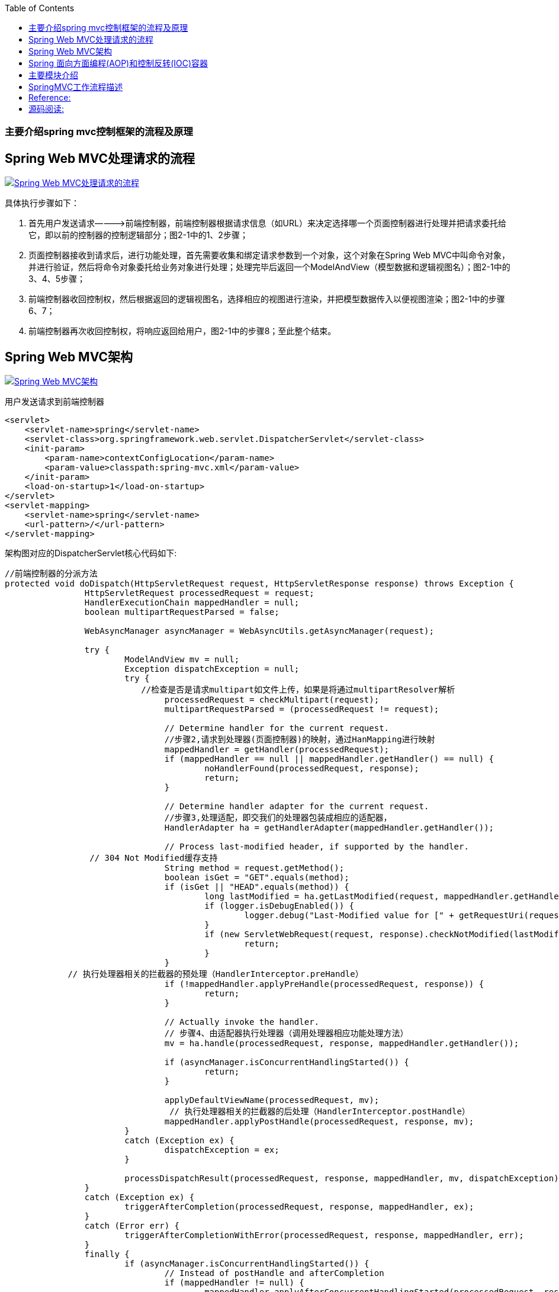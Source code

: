 :toc:
:icons: font
:source-highlighter: prettify
:image-width: 500
:base-root: .
=== 主要介绍spring mvc控制框架的流程及原理
== Spring Web MVC处理请求的流程
image::../{base-root}/doc/spring-web-mvc-workflow.jpg[Spring Web MVC处理请求的流程, link="../{base-root}/doc/spring-web-mvc-workflow.jpg"]

具体执行步骤如下：

1.  首先用户发送请求————>前端控制器，前端控制器根据请求信息（如URL）来决定选择哪一个页面控制器进行处理并把请求委托给它，即以前的控制器的控制逻辑部分；图2-1中的1、2步骤；
2.  页面控制器接收到请求后，进行功能处理，首先需要收集和绑定请求参数到一个对象，这个对象在Spring Web MVC中叫命令对象，并进行验证，然后将命令对象委托给业务对象进行处理；处理完毕后返回一个ModelAndView（模型数据和逻辑视图名）；图2-1中的3、4、5步骤；
3.  前端控制器收回控制权，然后根据返回的逻辑视图名，选择相应的视图进行渲染，并把模型数据传入以便视图渲染；图2-1中的步骤6、7；
4.  前端控制器再次收回控制权，将响应返回给用户，图2-1中的步骤8；至此整个结束。

== Spring Web MVC架构

image::../{base-root}/doc/spring-web-mvc-arch.jpg[Spring Web MVC架构, link="../{base-root}/doc/spring-web-mvc-arch.jpg"]

用户发送请求到前端控制器

[source,xml]
----
<servlet>
    <servlet-name>spring</servlet-name>
    <servlet-class>org.springframework.web.servlet.DispatcherServlet</servlet-class>
    <init-param>
        <param-name>contextConfigLocation</param-name>
        <param-value>classpath:spring-mvc.xml</param-value>
    </init-param>
    <load-on-startup>1</load-on-startup>
</servlet>
<servlet-mapping>
    <servlet-name>spring</servlet-name>
    <url-pattern>/</url-pattern>
</servlet-mapping>
----

架构图对应的DispatcherServlet核心代码如下:

[source,java]
----
//前端控制器的分派方法
protected void doDispatch(HttpServletRequest request, HttpServletResponse response) throws Exception {
		HttpServletRequest processedRequest = request;
		HandlerExecutionChain mappedHandler = null;
		boolean multipartRequestParsed = false;

		WebAsyncManager asyncManager = WebAsyncUtils.getAsyncManager(request);

		try {
			ModelAndView mv = null;
			Exception dispatchException = null;
			try {
			　　//检查是否是请求multipart如文件上传，如果是将通过multipartResolver解析
				processedRequest = checkMultipart(request);
				multipartRequestParsed = (processedRequest != request);

				// Determine handler for the current request.
				//步骤2,请求到处理器(页面控制器)的映射，通过HanMapping进行映射
				mappedHandler = getHandler(processedRequest);
				if (mappedHandler == null || mappedHandler.getHandler() == null) {
					noHandlerFound(processedRequest, response);
					return;
				}

				// Determine handler adapter for the current request.
				//步骤3,处理适配，即交我们的处理器包装成相应的适配器，
				HandlerAdapter ha = getHandlerAdapter(mappedHandler.getHandler());

				// Process last-modified header, if supported by the handler.
                 // 304 Not Modified缓存支持
				String method = request.getMethod();
				boolean isGet = "GET".equals(method);
				if (isGet || "HEAD".equals(method)) {
					long lastModified = ha.getLastModified(request, mappedHandler.getHandler());
					if (logger.isDebugEnabled()) {
						logger.debug("Last-Modified value for [" + getRequestUri(request) + "] is: " + lastModified);
					}
					if (new ServletWebRequest(request, response).checkNotModified(lastModified) && isGet) {
						return;
					}
				}
 　　　　　　　// 执行处理器相关的拦截器的预处理（HandlerInterceptor.preHandle）
				if (!mappedHandler.applyPreHandle(processedRequest, response)) {
					return;
				}

				// Actually invoke the handler.
				// 步骤4、由适配器执行处理器（调用处理器相应功能处理方法）
				mv = ha.handle(processedRequest, response, mappedHandler.getHandler());

				if (asyncManager.isConcurrentHandlingStarted()) {
					return;
				}

				applyDefaultViewName(processedRequest, mv);
				 // 执行处理器相关的拦截器的后处理（HandlerInterceptor.postHandle）
				mappedHandler.applyPostHandle(processedRequest, response, mv);
			}
			catch (Exception ex) {
				dispatchException = ex;
			}

			processDispatchResult(processedRequest, response, mappedHandler, mv, dispatchException);
		}
		catch (Exception ex) {
			triggerAfterCompletion(processedRequest, response, mappedHandler, ex);
		}
		catch (Error err) {
			triggerAfterCompletionWithError(processedRequest, response, mappedHandler, err);
		}
		finally {
			if (asyncManager.isConcurrentHandlingStarted()) {
				// Instead of postHandle and afterCompletion
				if (mappedHandler != null) {
					mappedHandler.applyAfterConcurrentHandlingStarted(processedRequest, response);
				}
			}
			else {
				// Clean up any resources used by a multipart request.
				if (multipartRequestParsed) {
					cleanupMultipart(processedRequest);
				}
			}
		}
	}
	//....
	private void processDispatchResult(HttpServletRequest request, HttpServletResponse response,
    			HandlerExecutionChain mappedHandler, ModelAndView mv, Exception exception) throws Exception {

    		boolean errorView = false;

    		if (exception != null) {
    			if (exception instanceof ModelAndViewDefiningException) {
    				logger.debug("ModelAndViewDefiningException encountered", exception);
    				mv = ((ModelAndViewDefiningException) exception).getModelAndView();
    			}
    			else {
    				Object handler = (mappedHandler != null ? mappedHandler.getHandler() : null);
    				mv = processHandlerException(request, response, handler, exception);
    				errorView = (mv != null);
    			}
    		}

    		// Did the handler return a view to render?
    		 //步骤5 步骤6、解析视图并进行视图的渲染
             //步骤5 由ViewResolver解析View（viewResolver.resolveViewName(viewName, locale)）
              //步骤6 视图在渲染时会把Model传入（view.render(mv.getModelInternal(), request, response);）
    		if (mv != null && !mv.wasCleared()) {
    			render(mv, request, response);
    			if (errorView) {
    				WebUtils.clearErrorRequestAttributes(request);
    			}
    		}
    		else {
    			if (logger.isDebugEnabled()) {
    				logger.debug("Null ModelAndView returned to DispatcherServlet with name '" + getServletName() +
    						"': assuming HandlerAdapter completed request handling");
    			}
    		}

    		if (WebAsyncUtils.getAsyncManager(request).isConcurrentHandlingStarted()) {
    			// Concurrent handling started during a forward
    			return;
    		}
            //执行处理器相关的拦截器的完成后处理（HandlerInterceptor.afterCompletion）
    		if (mappedHandler != null) {
    			mappedHandler.triggerAfterCompletion(request, response, null);
    		}
    	}
----

核心架构的具体流程步骤如下：

1.  首先用户发送请求——>DispatcherServlet，前端控制器收到请求后自己不进行处理，而是委托给其他的解析器进行处理，作为统一访问点，进行全局的流程控制；
2.  DispatcherServlet——>HandlerMapping， HandlerMapping将会把请求映射为HandlerExecutionChain对象（包含一个Handler处理器（页面控制器）对象、多个HandlerInterceptor拦截器）对象，通过这种策略模式，很容易添加新的映射策略；
[source,java]
----
/**
	 * Return the HandlerExecutionChain for this request.
	 * <p>Tries all handler mappings in order.
	 * @param request current HTTP request
	 * @return the HandlerExecutionChain, or {@code null} if no handler could be found
	 */
	protected HandlerExecutionChain getHandler(HttpServletRequest request) throws Exception {
		for (HandlerMapping hm : this.handlerMappings) {
			if (logger.isTraceEnabled()) {
				logger.trace(
						"Testing handler map [" + hm + "] in DispatcherServlet with name '" + getServletName() + "'");
			}
			HandlerExecutionChain handler = hm.getHandler(request);
			if (handler != null) {
				return handler;
			}
		}
		return null;
	}
----
3.  DispatcherServlet——>HandlerAdapter，HandlerAdapter将会把处理器包装为适配器，从而支持多种类型的处理器，即适配器设计模式的应用，从而很容易支持很多类型的处理器；
[source,java]
----
/**
 * Return the HandlerAdapter for this handler object.
 * @param handler the handler object to find an adapter for
 * @throws ServletException if no HandlerAdapter can be found for the handler. This is a fatal error.
 */
protected HandlerAdapter getHandlerAdapter(Object handler) throws ServletException {
    for (HandlerAdapter ha : this.handlerAdapters) {
        if (logger.isTraceEnabled()) {
            logger.trace("Testing handler adapter [" + ha + "]");
        }
        if (ha.supports(handler)) {
            return ha;
        }
    }
    throw new ServletException("No adapter for handler [" + handler +
            "]: The DispatcherServlet configuration needs to include a HandlerAdapter that supports this handler");
}
----

4.  HandlerAdapter——>处理器功能处理方法的调用，HandlerAdapter将会根据适配的结果调用真正的处理器的功能处理方法，完成功能处理；并返回一个ModelAndView对象（包含模型数据、逻辑视图名）；
[source,java]
----
// Actually invoke the handler.
mv = ha.handle(processedRequest, response, mappedHandler.getHandler());
//...
/**
 * Use the given handler to handle this request.
 * The workflow that is required may vary widely.
 * @param request current HTTP request
 * @param response current HTTP response
 * @param handler handler to use. This object must have previously been passed
 * to the {@code supports} method of this interface, which must have
 * returned {@code true}.
 * @throws Exception in case of errors
 * @return ModelAndView object with the name of the view and the required
 * model data, or {@code null} if the request has been handled directly
 */
ModelAndView handle(HttpServletRequest request, HttpServletResponse response, Object handler) throws Exception;
----

5.  ModelAndView的逻辑视图名——> ViewResolver， ViewResolver将把逻辑视图名解析为具体的View，通过这种策略模式，很容易更换其他视图技术；
6.  View——>渲染，View会根据传进来的Model模型数据进行渲染，此处的Model实际是一个Map数据结构，因此很容易支持其他视图技术；

[source,java]
----
// Did the handler return a view to render?
if (mv != null && !mv.wasCleared()) {
    render(mv, request, response);
    if (errorView) {
        WebUtils.clearErrorRequestAttributes(request);
    }
}
//...
/**
	 * Render the given ModelAndView.
	 * <p>This is the last stage in handling a request. It may involve resolving the view by name.
	 * @param mv the ModelAndView to render
	 * @param request current HTTP servlet request
	 * @param response current HTTP servlet response
	 * @throws ServletException if view is missing or cannot be resolved
	 * @throws Exception if there's a problem rendering the view
	 */
	protected void render(ModelAndView mv, HttpServletRequest request, HttpServletResponse response) throws Exception {
		// Determine locale for request and apply it to the response.
		Locale locale = this.localeResolver.resolveLocale(request);
		response.setLocale(locale);
		View view;
		if (mv.isReference()) {
			// We need to resolve the view name.
			view = resolveViewName(mv.getViewName(), mv.getModelInternal(), locale, request);
			if (view == null) {
				throw new ServletException("Could not resolve view with name '" + mv.getViewName() +
						"' in servlet with name '" + getServletName() + "'");
			}
		}
		else {
			// No need to lookup: the ModelAndView object contains the actual View object.
			view = mv.getView();
			if (view == null) {
				throw new ServletException("ModelAndView [" + mv + "] neither contains a view name nor a " +
						"View object in servlet with name '" + getServletName() + "'");
			}
		}
		// Delegate to the View object for rendering.
		if (logger.isDebugEnabled()) {
			logger.debug("Rendering view [" + view + "] in DispatcherServlet with name '" + getServletName() + "'");
		}
		try {
			view.render(mv.getModelInternal(), request, response);
		}
		catch (Exception ex) {
			if (logger.isDebugEnabled()) {
				logger.debug("Error rendering view [" + view + "] in DispatcherServlet with name '" +
						getServletName() + "'", ex);
			}
			throw ex;
		}
	}
//...
/**
 * Resolve the given view name into a View object (to be rendered).
 * <p>The default implementations asks all ViewResolvers of this dispatcher.
 * Can be overridden for custom resolution strategies, potentially based on
 * specific model attributes or request parameters.
 * @param viewName the name of the view to resolve
 * @param model the model to be passed to the view
 * @param locale the current locale
 * @param request current HTTP servlet request
 * @return the View object, or {@code null} if none found
 * @throws Exception if the view cannot be resolved
 * (typically in case of problems creating an actual View object)
 * @see ViewResolver#resolveViewName
 */
protected View resolveViewName(String viewName, Map<String, Object> model, Locale locale,
        HttpServletRequest request) throws Exception {
    for (ViewResolver viewResolver : this.viewResolvers) {
        View view = viewResolver.resolveViewName(viewName, locale);
        if (view != null) {
            return view;
        }
    }
    return null;
}
----
7.  返回控制权给DispatcherServlet，由DispatcherServlet返回响应给用户，到此一个流程结束。

此处我们只是讲了核心流程，没有考虑拦截器、本地解析、文件上传解析等，后边再细述。

在此我们可以看出具体的核心开发步骤：
1.  DispatcherServlet在web.xml中的部署描述，从而拦截请求到Spring Web MVC
2.  HandlerMapping的配置，从而将请求映射到处理器
3.  HandlerAdapter的配置，从而支持多种类型的处理器
4.  ViewResolver的配置，从而将逻辑视图名解析为具体视图技术
5.  处理器（页面控制器）的配置，从而进行功能处理

image::../{base-root}/doc/spring_framework.png[spring框架图, link="../{base-root}/doc/spring_framework.png"]

# Spring 面向方面编程(AOP)和控制反转(IOC)容器
* 控制反转 (Inversion of Control)，英文缩写IoC

应用控制反转，对象在被创建的时候，由一个调控系统内所有对象的外界实体将其所依赖的对象的引用传递给它。
也可以说，依赖被注入到对象中。所以，控制反转是，关于一个对象如何获取他所依赖的对象的引用，这个责任的反转。

控制反转主要有两方面：

    > 依赖注入 (Dependency Injection)，缩写为DI
    > 依赖查找 (Dependency Lookup)

其中，依赖注入应用较为广泛。
依赖注入是一种技术，它是指组件不做定位查询，只提供普通的Java方法让容器去决定依赖关系。
容器全权负责的组件的装配，它会把符合依赖关系的对象通过JavaBean属性或者构造函数传递给需要的对象。

通过JavaBean属性注射依赖关系的做法称为设值方法注入(Setter Injection)；将依赖关系作为构造函数参数传入的做法称为构造器注入（Constructor Injection）。


* 面向切面编程 (Aspect Oriented Programming)，缩写为AOP

通过预编译方式和运行期动态代理实现程序功能的统一维护的一种技术。
利用AOP可以对业务逻辑的各个部分进行隔离，从而使得业务逻辑各部分之间的耦合度降低，提高程序的可重用性，同时提高了开发的效率。

# 主要模块介绍

**核心容器**
核心容器提供 Spring 框架的基本功能。核心容器的主要组件是 BeanFactory，它是工厂模式的实现。BeanFactory 使用控制反转 （IOC） 模式将应用程序的配置和依赖性规范与实际的应用程序代码分开。

**Spring 上下文**
Spring 上下文是一个配置文件，向 Spring 框架提供上下文信息。Spring 上下文包括企业服务，例如 JNDI、EJB、电子邮件、国际化、校验和调度功能。

**Spring AOP**
通过配置管理特性，Spring AOP 模块直接将面向方面的编程功能集成到了 Spring 框架中。所以，可以很容易地使 Spring 框架管理的任何对象支持 AOP。Spring AOP 模块为基于 Spring 的应用程序中的对象提供了事务管理服务。通过使用 Spring AOP，不用依赖 EJB 组件，就可以将声明性事务管理集成到应用程序中。

**Spring DAO**
JDBC DAO 抽象层提供了有意义的异常层次结构，可用该结构来管理异常处理和不同数据库供应商抛出的错误消息。异常层次结构简化了错误处理，并且极大地降低了需要编写的异常代码数量（例如打开和关闭连接）。Spring DAO 的面向 JDBC 的异常遵从通用的 DAO 异常层次结构。

**Spring ORM**
Spring 框架插入了若干个 ORM 框架，从而提供了 ORM 的对象关系工具，其中包括 JDO、Hibernate 和 iBatis SQL Map。所有这些都遵从 Spring 的通用事务和 DAO 异常层次结构。

**Spring Web 模块**
Web 上下文模块建立在应用程序上下文模块之上，为基于 Web 的应用程序提供了上下文。所以，Spring 框架支持与 Jakarta Struts 的集成。Web 模块还简化了处理多部分请求以及将请求参数绑定到域对象的工作。

**Spring MVC 框架**
MVC 框架是一个全功能的构建 Web 应用程序的 MVC 实现。通过策略接口，MVC 框架变成为高度可配置的，MVC 容纳了大量视图技术，其中包括 JSP、Velocity、Tiles、iText 和 POI。

Spring 框架的功能可以用在任何 J2EE 服务器中，大多数功能也适用于不受管理的环境。Spring 的核心要点是：支持不绑定到特定 J2EE 服务的可重用业务和数据访问对象。毫无疑问，这样的对象可以在不同 J2EE 环境 （Web 或 EJB）、独立应用程序、测试环境之间重用。

# SpringMVC工作流程描述

1. 向服务器发送HTTP请求，请求被前端控制器 DispatcherServlet 捕获。
2. DispatcherServlet 根据 <servlet-name>-servlet.xml 中的配置对请求的URL进行解析，得到请求资源标识符（URI）。
   然后根据该URI，调用 HandlerMapping 获得该Handler配置的所有相关的对象（包括Handler对象以及Handler对象对应的拦截器），最后以 HandlerExecutionChain 对象的形式返回。
3. DispatcherServlet 根据获得的Handler，选择一个合适的 HandlerAdapter。（附注：如果成功获得HandlerAdapter后，此时将开始执行拦截器的preHandler(...)方法）。
4. 提取Request中的模型数据，填充Handler入参，开始执行Handler（Controller)。 在填充Handler的入参过程中，根据你的配置，Spring将帮你做一些额外的工作：

        HttpMessageConveter： 将请求消息（如Json、xml等数据）转换成一个对象，将对象转换为指定的响应信息。
        数据转换：对请求消息进行数据转换。如String转换成Integer、Double等。
        数据根式化：对请求消息进行数据格式化。 如将字符串转换成格式化数字或格式化日期等。
        数据验证： 验证数据的有效性（长度、格式等），验证结果存储到BindingResult或Error中。

5. Handler(Controller)执行完成后，向 DispatcherServlet 返回一个 ModelAndView 对象；
6. 根据返回的ModelAndView，选择一个适合的 ViewResolver（必须是已经注册到Spring容器中的ViewResolver)返回给DispatcherServlet。
7. ViewResolver 结合Model和View，来渲染视图。
8. 视图负责将渲染结果返回给客户端。

# Reference:
* Spring 系列: Spring 框架简介 https://www.ibm.com/developerworks/cn/java/wa-spring1/

# 源码阅读:
https://github.com/tomlxq/best-practice/tree/master/springmvc-introduce[https://github.com/tomlxq/best-practice/tree/master/springmvc-introduce]




